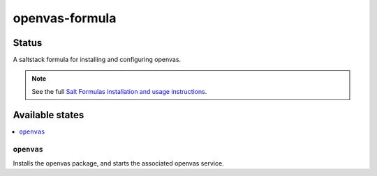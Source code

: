 ================
openvas-formula
================

Status
======

.. image:: https://travis-ci.org/alinefr/openvas-formula.svg?branch=master
    :target: https://travis-ci.org/alinefr/openvas-formula

A saltstack formula for installing and configuring openvas.

.. note::

    See the full `Salt Formulas installation and usage instructions
    <http://docs.saltstack.com/en/latest/topics/development/conventions/formulas.html>`_.

Available states
================

.. contents::
    :local:

``openvas``
------------

Installs the openvas package, and starts the associated openvas service.
